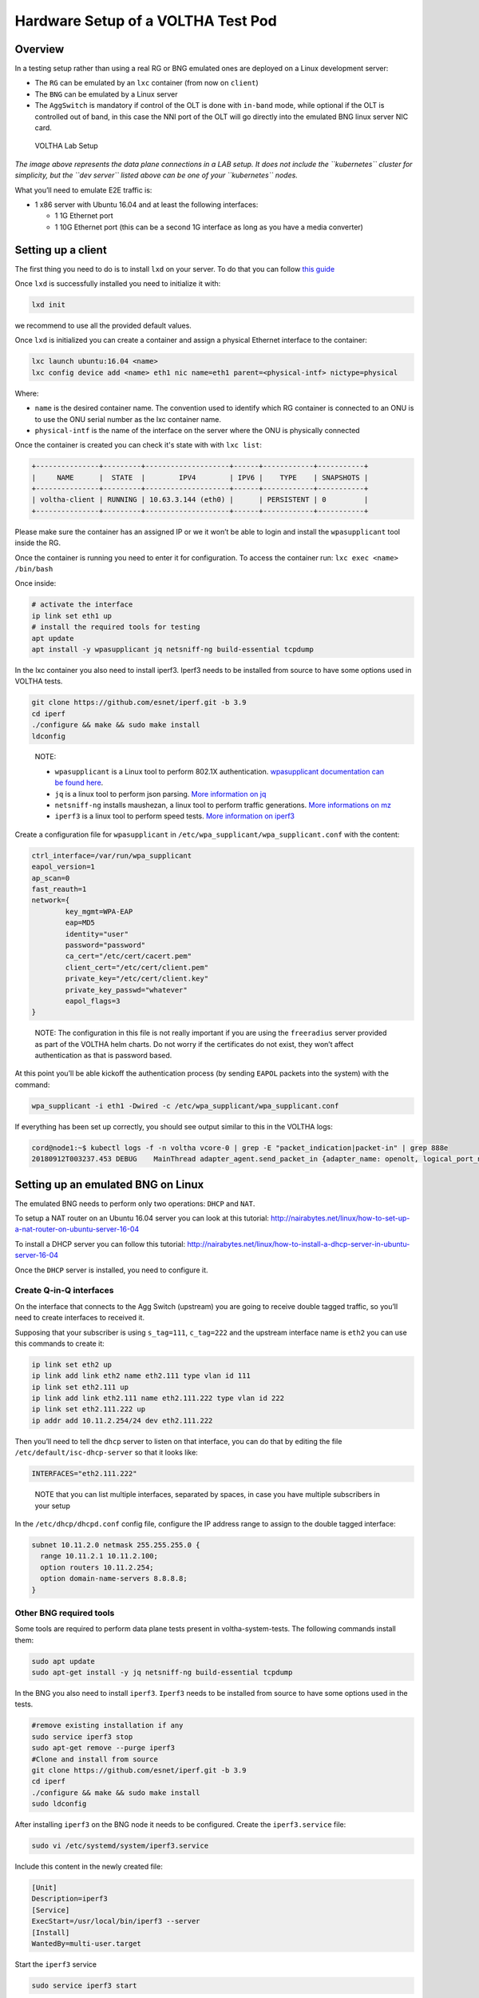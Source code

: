 .. _lab_setup:

Hardware Setup of a VOLTHA Test Pod
===================================

Overview
--------

In a testing setup rather than using a real RG or BNG emulated ones are
deployed on a Linux development server:

- The ``RG`` can be emulated by an ``lxc`` container (from now on ``client``)
- The ``BNG`` can be emulated by a Linux server
- The ``AggSwitch`` is mandatory if control of the OLT is done with ``in-band`` mode, while
  optional if the OLT is controlled out of band, in this case the NNI port of the OLT will go directly
  into the emulated BNG linux server NIC card.

.. figure:: ../_static/voltha_lab_setup.png
   :alt: VOLTHA Lab Setup

   VOLTHA Lab Setup

*The image above represents the data plane connections in a LAB setup.
It does not include the ``kubernetes`` cluster for simplicity, but the ``dev server``
listed above can be one of your ``kubernetes`` nodes.*

What you’ll need to emulate E2E traffic is:

- 1 x86 server with Ubuntu 16.04 and at least the following interfaces:

  - 1 1G Ethernet port
  - 1 10G Ethernet port (this can be a second 1G interface as long as you have a media converter)

.. _setting-up-a-client:

Setting up a client
-------------------

The first thing you need to do is to install ``lxd`` on your server. To do that
you can follow `this guide
<http://tutorials.ubuntu.com/tutorial/tutorial-setting-up-lxd-1604>`_

Once ``lxd`` is successfully installed you need to initialize it with:

.. code:: bash

   lxd init

we recommend to use all the provided default values.

Once ``lxd`` is initialized you can create a container and assign a physical
Ethernet interface to the container:

.. code:: bash

   lxc launch ubuntu:16.04 <name>
   lxc config device add <name> eth1 nic name=eth1 parent=<physical-intf> nictype=physical

Where:

- ``name`` is the desired container name. The convention used to identify which
  RG container is connected to an ONU is to use the ONU serial number as the
  lxc container name.

- ``physical-intf`` is the name of the interface on the server where the ONU
  is physically connected

Once the container is created you can check it's state with with ``lxc list``:

.. code:: bash

   +---------------+---------+--------------------+------+------------+-----------+
   |     NAME      |  STATE  |        IPV4        | IPV6 |    TYPE    | SNAPSHOTS |
   +---------------+---------+--------------------+------+------------+-----------+
   | voltha-client | RUNNING | 10.63.3.144 (eth0) |      | PERSISTENT | 0         |
   +---------------+---------+--------------------+------+------------+-----------+

Please make sure the container has an assigned IP or we it won’t be able
to login and install the ``wpasupplicant`` tool inside the RG.

Once the container is running you need to enter it for configuration. To access
the container run: ``lxc exec <name> /bin/bash``

Once inside:

.. code:: bash

   # activate the interface
   ip link set eth1 up
   # install the required tools for testing
   apt update
   apt install -y wpasupplicant jq netsniff-ng build-essential tcpdump

..

In the lxc container you also need to install iperf3. Iperf3 needs to be installed from source to have some
options used in VOLTHA tests.

.. code:: bash

    git clone https://github.com/esnet/iperf.git -b 3.9
    cd iperf
    ./configure && make && sudo make install
    ldconfig

..

   NOTE:

   - ``wpasupplicant`` is a Linux tool to perform 802.1X authentication. `wpasupplicant documentation can be found here <https://help.ubuntu.com/community/WifiDocs/WPAHowTo>`_.
   - ``jq`` is a linux tool to perform json parsing. `More information on jq <https://stedolan.github.io/jq/>`_
   - ``netsniff-ng`` installs maushezan, a linux tool to perform traffic generations. `More informations on mz <https://man7.org/linux/man-pages/man8/mausezahn.8.html>`_
   - ``iperf3`` is a linux tool to perform speed tests. `More information on iperf3 <https://iperf.fr/>`_



Create a configuration file for ``wpasupplicant`` in
``/etc/wpa_supplicant/wpa_supplicant.conf`` with the content:

.. code:: text

   ctrl_interface=/var/run/wpa_supplicant
   eapol_version=1
   ap_scan=0
   fast_reauth=1
   network={
           key_mgmt=WPA-EAP
           eap=MD5
           identity="user"
           password="password"
           ca_cert="/etc/cert/cacert.pem"
           client_cert="/etc/cert/client.pem"
           private_key="/etc/cert/client.key"
           private_key_passwd="whatever"
           eapol_flags=3
   }

..

   NOTE: The configuration in this file is not really important if you are
   using the ``freeradius`` server provided as part of the VOLTHA helm charts.
   Do not worry if the certificates do not exist, they won’t affect
   authentication as that is password based.

At this point you’ll be able kickoff the authentication process (by
sending ``EAPOL`` packets into the system) with the command:

.. code:: bash

   wpa_supplicant -i eth1 -Dwired -c /etc/wpa_supplicant/wpa_supplicant.conf

If everything has been set up correctly, you should see output similar to this
in the VOLTHA logs:

.. code:: bash

   cord@node1:~$ kubectl logs -f -n voltha vcore-0 | grep -E "packet_indication|packet-in" | grep 888e
   20180912T003237.453 DEBUG    MainThread adapter_agent.send_packet_in {adapter_name: openolt, logical_port_no: 16, logical_device_id: 000100000a5a0097, packet: 0180c200000390e2ba82fa8281000ffb888e01000009020100090175736572000000000000000000000000000000000000000000000000000000000000000000, event: send-packet-in, instance_id: compose_voltha_1_1536712228, vcore_id: 0001}

Setting up an emulated BNG on Linux
-----------------------------------

The emulated BNG needs to perform only two operations: ``DHCP`` and
``NAT``.

To setup a NAT router on an Ubuntu 16.04 server you can look at this
tutorial:
http://nairabytes.net/linux/how-to-set-up-a-nat-router-on-ubuntu-server-16-04

To install a DHCP server you can follow this tutorial:
http://nairabytes.net/linux/how-to-install-a-dhcp-server-in-ubuntu-server-16-04

Once the ``DHCP`` server is installed, you need to configure it.

Create Q-in-Q interfaces
~~~~~~~~~~~~~~~~~~~~~~~~

On the interface that connects to the Agg Switch (upstream) you are
going to receive double tagged traffic, so you’ll need to create
interfaces to received it.

Supposing that your subscriber is using ``s_tag=111``, ``c_tag=222`` and
the upstream interface name is ``eth2`` you can use this commands to
create it:

.. code:: bash

   ip link set eth2 up
   ip link add link eth2 name eth2.111 type vlan id 111
   ip link set eth2.111 up
   ip link add link eth2.111 name eth2.111.222 type vlan id 222
   ip link set eth2.111.222 up
   ip addr add 10.11.2.254/24 dev eth2.111.222

Then you’ll need to tell the ``dhcp`` server to listen on that
interface, you can do that by editing the file
``/etc/default/isc-dhcp-server`` so that it looks like:

.. code:: bash

   INTERFACES="eth2.111.222"

..

   NOTE that you can list multiple interfaces, separated by spaces, in
   case you have multiple subscribers in your setup

In the ``/etc/dhcp/dhcpd.conf`` config file, configure the IP address
range to assign to the double tagged interface:

.. code:: text

   subnet 10.11.2.0 netmask 255.255.255.0 {
     range 10.11.2.1 10.11.2.100;
     option routers 10.11.2.254;
     option domain-name-servers 8.8.8.8;
   }

Other BNG required tools
~~~~~~~~~~~~~~~~~~~~~~~~

Some tools are required to perform data plane tests present in voltha-system-tests.
The following commands install them:

.. code:: bash

    sudo apt update
    sudo apt-get install -y jq netsniff-ng build-essential tcpdump

..

In the BNG you also need to install ``iperf3``. ``Iperf3`` needs to be installed from source to have some
options used in the tests.

.. code:: bash

    #remove existing installation if any
    sudo service iperf3 stop
    sudo apt-get remove --purge iperf3
    #Clone and install from source
    git clone https://github.com/esnet/iperf.git -b 3.9
    cd iperf
    ./configure && make && sudo make install
    sudo ldconfig

..

After installing ``iperf3`` on the BNG node it needs to be configured.
Create the ``iperf3.service`` file:

.. code:: bash

    sudo vi /etc/systemd/system/iperf3.service

..

Include this content in the newly created file:

.. code:: text

    [Unit]
    Description=iperf3
    [Service]
    ExecStart=/usr/local/bin/iperf3 --server
    [Install]
    WantedBy=multi-user.target

..

Start the ``iperf3`` service

.. code:: bash

    sudo service iperf3 start

..

Finally, check the ``iperf3`` service

.. code:: bash

    sudo service iperf3 status

..

Configuration for in-band OLT control
-------------------------------------

If OLT is being used in in-band connectivity mode, the
`document <https://docs.google.com/document/d/1OKDJCPEFVTEythAFUS_I7Piew4jHmhk25llK6UF04Wg>`_
details the configuration aspects in ONOS and the aggregation switch to
trunk/switch in-band packets from the OLT to BNG or Voltha.

In-band OLT software upgrade
-------------------------------------
If OLT with openolt agent is being used in in-band connectivity mode we provide the capability
to execute SW updates of the image present on the device, the
`README <https://github.com/opencord/openolt/tree/master/olt-sw-upgrade>`_ provides the required details.
